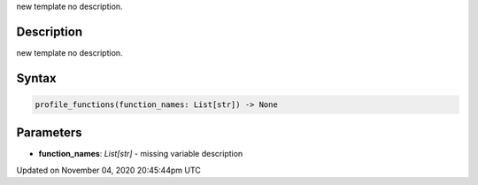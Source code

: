 .. title: profile_functions()
.. slug: sketch_profile_functions
.. date: 2020-11-04 20:45:44 UTC+00:00
.. tags:
.. category:
.. link:
.. description: py5 profile_functions() documentation
.. type: text

new template no description.

Description
===========

new template no description.

Syntax
======

.. code:: python

    profile_functions(function_names: List[str]) -> None

Parameters
==========

* **function_names**: `List[str]` - missing variable description


Updated on November 04, 2020 20:45:44pm UTC


